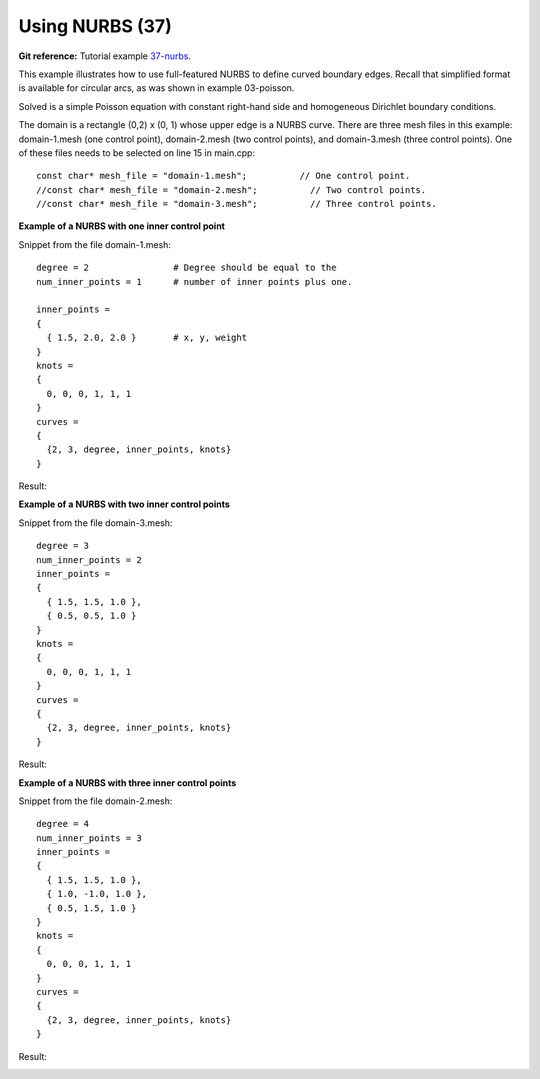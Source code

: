 Using NURBS (37)
----------------

**Git reference:** Tutorial example `37-nurbs <http://git.hpfem.org/hermes.git/tree/HEAD:/hermes2d/tutorial/37-nurbs>`_. 

This example illustrates how to use full-featured NURBS
to define curved boundary edges. Recall that simplified 
format is available for circular arcs, as was shown 
in example 03-poisson. 

Solved is a simple Poisson equation with constant right-hand
side and homogeneous Dirichlet boundary conditions.

The domain is a rectangle (0,2) x (0, 1) whose upper
edge is a NURBS curve. There are three mesh files
in this example: domain-1.mesh (one control point),
domain-2.mesh (two control points), and domain-3.mesh
(three control points). One of these files needs to be 
selected on line 15 in main.cpp::

    const char* mesh_file = "domain-1.mesh";          // One control point.
    //const char* mesh_file = "domain-2.mesh";          // Two control points.
    //const char* mesh_file = "domain-3.mesh";          // Three control points.

**Example of a NURBS with one inner control point**

Snippet from the file domain-1.mesh::

    degree = 2                # Degree should be equal to the 
    num_inner_points = 1      # number of inner points plus one.
                              
    inner_points =
    {
      { 1.5, 2.0, 2.0 }       # x, y, weight
    } 
    knots = 
    {
      0, 0, 0, 1, 1, 1        
    }
    curves =
    {
      {2, 3, degree, inner_points, knots} 
    }

Result:

.. image:: 37/1.png
   :align: center
   :width: 500
   :alt: NURBS with one control point.

**Example of a NURBS with two inner control points**

Snippet from the file domain-3.mesh::

    degree = 3
    num_inner_points = 2
    inner_points =
    {
      { 1.5, 1.5, 1.0 },
      { 0.5, 0.5, 1.0 }
    } 
    knots = 
    {
      0, 0, 0, 1, 1, 1
    }
    curves =
    {
      {2, 3, degree, inner_points, knots} 
    }

Result:

.. image:: 37/2.png
   :align: center
   :width: 500
   :alt: NURBS with two control points.


**Example of a NURBS with three inner control points**

Snippet from the file domain-2.mesh::

    degree = 4
    num_inner_points = 3
    inner_points =
    {
      { 1.5, 1.5, 1.0 },
      { 1.0, -1.0, 1.0 },
      { 0.5, 1.5, 1.0 }
    } 
    knots = 
    {
      0, 0, 0, 1, 1, 1
    }
    curves =
    {
      {2, 3, degree, inner_points, knots} 
    }

Result:

.. image:: 37/3.png
   :align: center
   :width: 500
   :alt: NURBS with three control points.




